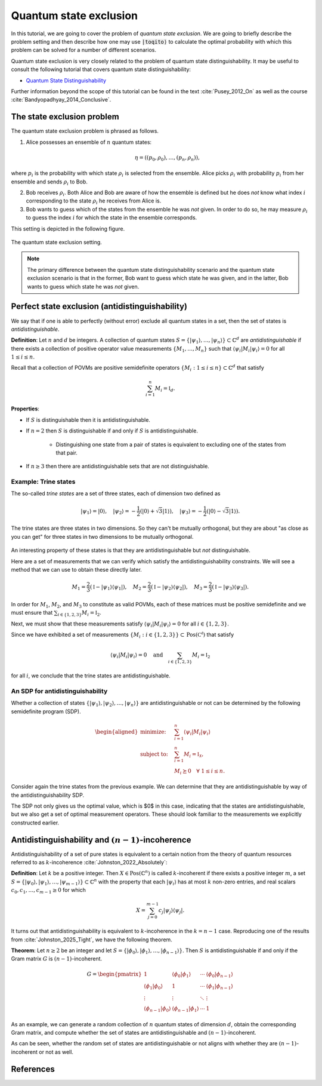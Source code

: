 Quantum state exclusion
=======================

In this tutorial, we are going to cover the problem of *quantum state
exclusion*. We are going to briefly describe the problem setting and then
describe how one may use :code:`|toqito⟩` to calculate the optimal probability
with which this problem can be solved for a number of different scenarios.

Quantum state exclusion is very closely related to the problem of quantum state
distinguishability. It may be useful to consult the following tutorial that
covers quantum state distinguishability:

* `Quantum State Distinguishability <https://toqito.readthedocs.io/en/latest/tutorials.state_distinguishability.html>`_

Further information beyond the scope of this tutorial can be found in the text
:cite:`Pusey_2012_On` as well as the course :cite:`Bandyopadhyay_2014_Conclusive`.


The state exclusion problem
---------------------------

The quantum state exclusion problem is phrased as follows.

1. Alice possesses an ensemble of :math:`n` quantum states:

    .. math::
        \begin{equation}
            \eta = \left( (p_0, \rho_0), \ldots, (p_n, \rho_n)  \right),
        \end{equation}

where :math:`p_i` is the probability with which state :math:`\rho_i` is
selected from the ensemble. Alice picks :math:`\rho_i` with probability
:math:`p_i` from her ensemble and sends :math:`\rho_i` to Bob.

2. Bob receives :math:`\rho_i`. Both Alice and Bob are aware of how the
   ensemble is defined but he does *not* know what index :math:`i`
   corresponding to the state :math:`\rho_i` he receives from Alice is.

3. Bob wants to guess which of the states from the ensemble he was *not* given.
   In order to do so, he may measure :math:`\rho_i` to guess the index
   :math:`i` for which the state in the ensemble corresponds.

This setting is depicted in the following figure.

.. figure:: figures/quantum_state_distinguish.svg
   :alt: quantum state exclusion
   :align: center

   The quantum state exclusion setting.

.. note::
    The primary difference between the quantum state distinguishability
    scenario and the quantum state exclusion scenario is that in the former,
    Bob want to guess which state he was given, and in the latter, Bob wants to
    guess which state he was *not* given.

Perfect state exclusion (antidistinguishability)
------------------------------------------------

We say that if one is able to perfectly (without error) exclude all quantum states in a set, then the set of states is
*antidistinguishable*.

**Definition**: Let :math:`n` and :math:`d` be integers. A collection of quantum states 
:math:`S = \{|\psi_1\rangle, \ldots, |\psi_{n}\rangle\} \subset \mathbb{C}^d` are *antidistinguishable* if there exists
a collection of positive operator value measurements :math:`\{M_1, \ldots, M_{n}\}` such that :math:`\langle \psi_i |
M_i | \psi_i \rangle = 0` for all :math:`1 \leq i \leq n`. 

Recall that a collection of POVMs are positive semidefinite operators 
:math:`\{M_i : 1 \leq i \leq n\} \subset \mathbb{C}^d` that satisfy 

.. math::
    \begin{equation}
        \sum_{i=1}^{n} M_i = \mathbb{I}_{d}.
    \end{equation}

**Properties**:

* If :math:`S` is distinguishable then it is antidistinguishable.

* If :math:`n = 2` then :math:`S` is distinguishable if and only if :math:`S` is antidistinguishable.

    * Distinguishing one state from a pair of states is equivalent to excluding one of the states from that pair.

* If :math:`n \geq 3` then there are antidistinguishable sets that are not distinguishable.

Example: Trine states
^^^^^^^^^^^^^^^^^^^^^

The so-called *trine states* are a set of three states, each of dimension two defined as

.. math::
    \begin{equation}
        |\psi_1\rangle = |0\rangle, \quad
        |\psi_2\rangle = -\frac{1}{2}(|0\rangle + \sqrt{3}|1\rangle), \quad
        |\psi_3\rangle = -\frac{1}{2}(|0\rangle - \sqrt{3}|1\rangle).
    \end{equation}

.. jupyter-execute::

     from toqito.states import trine
     psi1, psi2, psi3 = trine()
     print(f"|𝛙_1> = {psi1.reshape(1, -1)[0]}")
     print(f"|𝛙_2> = {psi2.reshape(1, -1)[0]}")
     print(f"|𝛙_3> = {psi3.reshape(1, -1)[0]}")

The trine states are three states in two dimensions. So they can't be mutually orthogonal, but they are about "as close
as you can get" for three states in two dimensions to be mutually orthogonal.

.. figure:: figures/trine.png
   :alt: trine states
   :align: center


.. jupyter-execute::

     from toqito.states import trine
     from toqito.state_props import is_mutually_orthogonal
     print(f"Are states mutually orthogonal: {is_mutually_orthogonal(trine())}")

An interesting property of these states is that they are antidistinguishable but *not* distinguishable. 

.. jupyter-execute::

     from toqito.states import trine
     from toqito.state_props import is_distinguishable, is_antidistinguishable
     print(f"Trine antidistinguishable: {is_antidistinguishable(trine())}")
     print(f"Trine distinguishable: {is_distinguishable(trine())}")

Here are a set of measurements that we can verify which satisfy the antidistinguishability constraints. We will see a
method that we can use to obtain these directly later. 

.. math::
    \begin{equation}
        M_1 = \frac{2}{3} (\mathbb{I} - |\psi_1\rangle \langle \psi_1|), \quad
        M_2 = \frac{2}{3} (\mathbb{I} - |\psi_2\rangle \langle \psi_2|), \quad
        M_3 = \frac{2}{3} (\mathbb{I} - |\psi_3\rangle \langle \psi_3|).
    \end{equation}

.. jupyter-execute::

     import numpy as np
     M1 = 2/3 * (np.identity(2) - psi1 @ psi1.conj().T)
     M2 = 2/3 * (np.identity(2) - psi2 @ psi2.conj().T)
     M3 = 2/3 * (np.identity(2) - psi3 @ psi3.conj().T)

In order for :math:`M_1`, :math:`M_2`, and :math:`M_3` to constitute as valid POVMs, each of these matrices must be
positive semidefinite and we must ensure that :math:`\sum_{i \in \{1,2,3\}} M_i = \mathbb{I}_2`.

.. jupyter-execute::

     from toqito.matrix_props import is_positive_semidefinite
     print(f"M_1 + M_2 + M_3 is identity: {np.allclose(M1 + M2 + M3, np.identity(2))}")
     print(f"Is M_1 PSD: {is_positive_semidefinite(M1)}")
     print(f"Is M_2 PSD: {is_positive_semidefinite(M2)}")
     print(f"Is M_3 PSD: {is_positive_semidefinite(M3)}")

Next, we must show that these measurements satisfy :math:`\langle \psi_i | M_i | \psi_i \rangle = 0` 
for all :math:`i \in \{1,2,3\}`.

.. jupyter-execute::

     print(f"<𝛙_1| M_1 |𝛙_1>: {np.around((psi1.reshape(1, -1)[0] @ M1 @ psi1)[0], decimals=5)}")
     print(f"<𝛙_2| M_2 |𝛙_2>: {np.around((psi2.reshape(1, -1)[0] @ M2 @ psi2)[0], decimals=5)}")
     print(f"<𝛙_3| M_3 |𝛙_3>: {np.around((psi3.reshape(1, -1)[0] @ M3 @ psi3)[0], decimals=5)}")

Since we have exhibited a set of measurements :math:`\{M_i: i \in \{1,2,3\}\} \subset \text{Pos}(\mathbb{C^d})` that satisfy


.. math::
    \begin{equation}
        \langle \psi_i | M_i | \psi_i \rangle = 0 
        \quad \text{and} \quad
        \sum_{i \in \{1,2,3\}} M_i = \mathbb{I}_2
    \end{equation}

for all :math:`i`, we conclude that the trine states are antidistinguishable.


An SDP for antidistinguishability
^^^^^^^^^^^^^^^^^^^^^^^^^^^^^^^^^

Whether a collection of states :math:`\{|\psi_1 \rangle, |\psi_2\rangle, \ldots, |\psi_{n}\rangle \}` are antidistinguishable
or not can be determined by the following semidefinite program (SDP).

.. math::
    \begin{equation}
        \begin{aligned}
            \text{minimize:} \quad & \sum_{i=1}^{n} \langle \psi_i | M_i | \psi_i \rangle  \\
            \text{subject to:} \quad & \sum_{i=1}^{n} M_i = \mathbb{I}_{\mathcal{X}}, \\
                                     & M_i \succeq 0 \quad \forall \ 1 \leq i \leq n.
        \end{aligned}
    \end{equation}


Consider again the trine states from the previous example. We can determine that they are antidistinguishable by way of
the antidistinguishability SDP. 


.. jupyter-execute::

     from toqito.states import trine
     from toqito.state_opt import state_exclusion
     opt_value, measurements = state_exclusion(trine(), probs=[1, 1, 1], primal_dual="dual")
     print(f"Optimal SDP value: {np.around(opt_value, decimals=2)}")

The SDP not only gives us the optimal value, which is $0$ in this case, indicating that the states are
antidistinguishable, but we also get a set of optimal measurement operators. These should look familiar to the
measurements we explicitly constructed earlier.


Antidistinguishability and :math:`(n-1)`-incoherence
----------------------------------------------------

Antidistinguishability of a set of pure states is equivalent to a certain notion from the theory of quantum resources
referred to as :math:`k`-incoherence :cite:`Johnston_2022_Absolutely`:

**Definition**: Let :math:`k` be a positive integer. Then :math:`X \in \text{Pos}(\mathbb{C} ^n)` is called
:math:`k`-incoherent if there exists a positive integer :math:`m`, a set  
:math:`S = \{|\psi_0\rangle, |\psi_1\rangle,\ldots, |\psi_{m-1}\rangle\} \subset \mathbb{C} ^n` with the property that 
each :math:`|\psi_i\rangle` has at most :math:`k` non-zero entries, and real scalars :math:`c_0, c_1, \ldots, c_{m-1} \geq 0`
for which 

.. math::
    X = \sum_{j=0}^{m-1} c_j |\psi_j\rangle \langle \psi_j|.

It turns out that antidistinguishability is equivalent to :math:`k`-incoherence in the :math:`k = n - 1` case.
Reproducing one of the results from :cite:`Johnston_2025_Tight`, we have the following theorem.

**Theorem**: Let :math:`n \geq 2` be an integer and let :math:`S = \{|\phi_0\rangle, |\phi_1\rangle, \ldots, |\phi_{n-1}\rangle\}`.
Then :math:`S` is antidistinguishable if and only if the Gram matrix :math:`G` is :math:`(n-1)`-incoherent.

.. math::
    G =
    \begin{pmatrix}
        1 & \langle \phi_0 | \phi_1 \rangle & \cdots & \langle \phi_0 | \phi_{n-1}\rangle \\
        \langle \phi_1 | \phi_0 \rangle & 1 & \cdots & \langle \phi_1 | \phi_{n-1}\rangle \\
        \vdots & \vdots & \ddots & \vdots \\
        \langle \phi_{n-1} | \phi_0 \rangle & \langle \phi_{n-1} | \phi_1 \rangle & \cdots & 1
    \end{pmatrix}


As an example, we can generate a random collection of :math:`n` quantum states of dimension :math:`d`, obtain the corresponding Gram matrix, and compute
whether the set of states are antidistinguishable and :math:`(n-1)`-incoherent. 

.. jupyter-execute::

     from toqito.state_props import is_antidistinguishable
     from toqito.matrix_ops import vectors_to_gram_matrix
     from toqito.matrix_props import is_k_incoherent
     from toqito.rand import random_states

     n, d = 3, 3
     states = random_states(n, d)
     gram = vectors_to_gram_matrix(states)

     print(f"Is Antidistinguishable: {is_antidistinguishable(states)}")
     print(f"Is (n-1)-incoherent: {is_k_incoherent(gram, n-1)}")

As can be seen, whether the random set of states are antidistinguishable or not aligns with whether they are
:math:`(n-1)`-incoherent or not as well.

References
------------------------------

.. bibliography:: 
    :filter: docname in docnames
